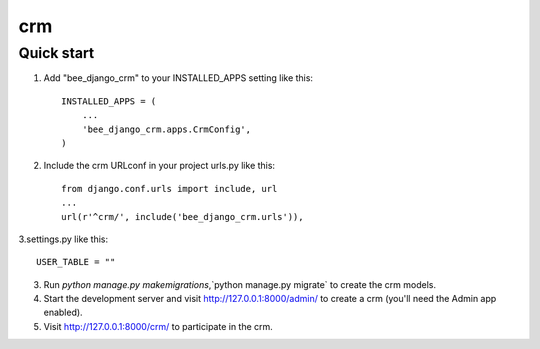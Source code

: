 ==========
crm
==========

Quick start
-----------

1. Add "bee_django_crm" to your INSTALLED_APPS setting like this::

    INSTALLED_APPS = (
        ...
        'bee_django_crm.apps.CrmConfig',
    )

2. Include the crm URLconf in your project urls.py like this::

    from django.conf.urls import include, url
    ...
    url(r'^crm/', include('bee_django_crm.urls')),

3.settings.py like this::

    USER_TABLE = ""

3. Run `python manage.py makemigrations`,`python manage.py migrate` to create the crm models.

4. Start the development server and visit http://127.0.0.1:8000/admin/
   to create a crm (you'll need the Admin app enabled).

5. Visit http://127.0.0.1:8000/crm/ to participate in the crm.